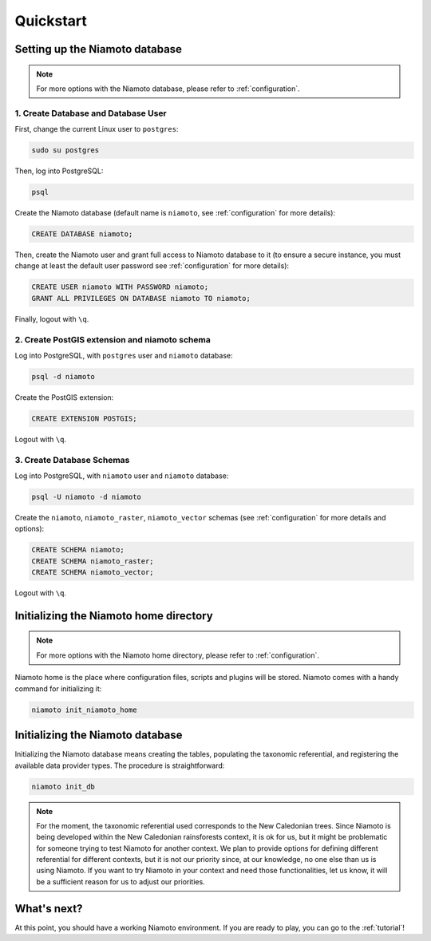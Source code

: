 .. _quickstart:

Quickstart
==========


Setting up the Niamoto database
-------------------------------

.. note::
    For more options with the Niamoto database, please refer to
    :ref:`configuration`.

1. Create Database and Database User
....................................

First, change the current Linux user to ``postgres``:

.. code-block:: bash

    sudo su postgres

Then, log into PostgreSQL:

.. code-block:: bash

    psql

Create the Niamoto database (default name is ``niamoto``, see
:ref:`configuration` for more details):

.. code-block:: sql

    CREATE DATABASE niamoto;

Then, create the Niamoto user and grant full access to Niamoto database to it
(to ensure a secure instance, you must change at least the default user
password see :ref:`configuration` for more details):

.. code-block:: sql

    CREATE USER niamoto WITH PASSWORD niamoto;
    GRANT ALL PRIVILEGES ON DATABASE niamoto TO niamoto;

Finally, logout with ``\q``.

2. Create PostGIS extension and niamoto schema
..............................................

Log into PostgreSQL, with ``postgres`` user and ``niamoto`` database:

.. code-block:: bash

    psql -d niamoto

Create the PostGIS extension:

.. code-block:: sql

    CREATE EXTENSION POSTGIS;

Logout with ``\q``.


3. Create Database Schemas
..........................

Log into PostgreSQL, with ``niamoto`` user and ``niamoto`` database:

.. code-block:: bash

    psql -U niamoto -d niamoto

Create the ``niamoto``, ``niamoto_raster``, ``niamoto_vector`` schemas
(see :ref:`configuration` for more details
and options):

.. code-block:: sql

    CREATE SCHEMA niamoto;
    CREATE SCHEMA niamoto_raster;
    CREATE SCHEMA niamoto_vector;

Logout with ``\q``.


Initializing the Niamoto home directory
---------------------------------------

.. note::
    For more options with the Niamoto home directory, please refer to
    :ref:`configuration`.

Niamoto home is the place where configuration files, scripts and plugins will
be stored. Niamoto comes with a handy command for initializing it:

.. code-block:: bash

    niamoto init_niamoto_home


Initializing the Niamoto database
---------------------------------

Initializing the Niamoto database means creating the tables,
populating the taxonomic referential, and registering the available data
provider types. The procedure is straightforward:

.. code-block:: bash

    niamoto init_db

.. note::
    For the moment, the taxonomic referential used corresponds
    to the New Caledonian trees. Since Niamoto is being developed within the
    New Caledonian rainsforests context, it is ok for us, but it might be
    problematic for someone trying to test Niamoto for another context. We
    plan to provide options for defining different referential for different
    contexts, but it is not our priority since, at our knowledge, no one else
    than us is using Niamoto. If you want to try Niamoto in your context and
    need those functionalities, let us know, it will be a sufficient reason
    for us to adjust our priorities.


What's next?
------------

At this point, you should have a working Niamoto environment. If you are ready
to play, you can go to the :ref:`tutorial`!

